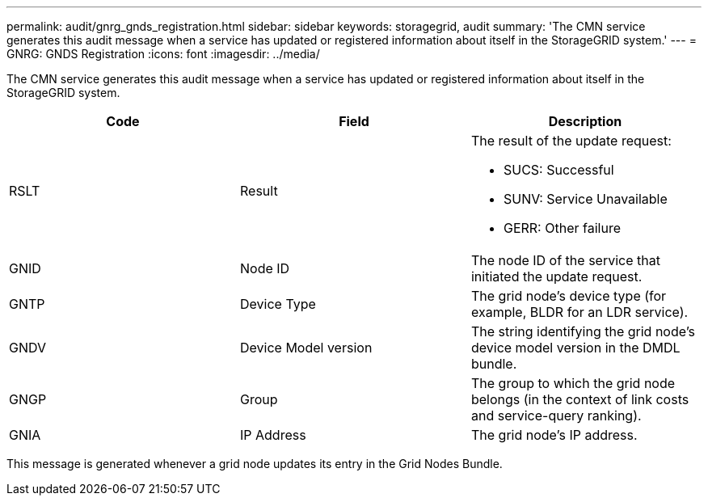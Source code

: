 ---
permalink: audit/gnrg_gnds_registration.html
sidebar: sidebar
keywords: storagegrid, audit 
summary: 'The CMN service generates this audit message when a service has updated or registered information about itself in the StorageGRID system.'
---
= GNRG: GNDS Registration
:icons: font
:imagesdir: ../media/

[.lead]
The CMN service generates this audit message when a service has updated or registered information about itself in the StorageGRID system.

[options="header"]
|===
| Code| Field| Description
a|
RSLT
a|
Result
a|
The result of the update request:

* SUCS: Successful
* SUNV: Service Unavailable
* GERR: Other failure

a|
GNID
a|
Node ID
a|
The node ID of the service that initiated the update request.
a|
GNTP
a|
Device Type
a|
The grid node's device type (for example, BLDR for an LDR service).
a|
GNDV
a|
Device Model version
a|
The string identifying the grid node's device model version in the DMDL bundle.
a|
GNGP
a|
Group
a|
The group to which the grid node belongs (in the context of link costs and service-query ranking).
a|
GNIA
a|
IP Address
a|
The grid node's IP address.
|===
This message is generated whenever a grid node updates its entry in the Grid Nodes Bundle.
